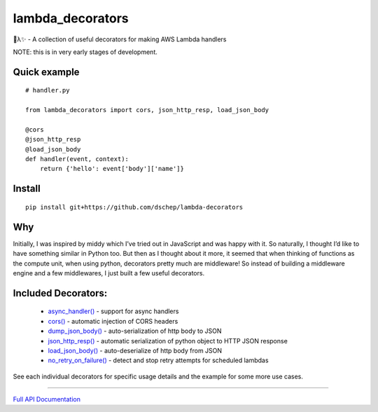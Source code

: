 
lambda_decorators
*****************

🐍λ✨ - A collection of useful decorators for making AWS Lambda handlers

NOTE: this is in very early stages of development.


Quick example
=============

::

   # handler.py

   from lambda_decorators import cors, json_http_resp, load_json_body

   @cors
   @json_http_resp
   @load_json_body
   def handler(event, context):
       return {'hello': event['body']['name']}


Install
=======

::

   pip install git+https://github.com/dschep/lambda-decorators


Why
===

Initially, I was inspired by middy which I’ve tried out in JavaScript
and was happy with it. So naturally, I thought I’d like to have
something similar in Python too. But then as I thought about it more,
it seemed that when thinking of functions as the compute unit, when
using python, decorators pretty much are middleware! So instead of
building a middleware engine and a few middlewares, I just built a few
useful decorators.


Included Decorators:
====================

..

   * `async_handler() <https://lambda-decorators.readthedocs.org/#lambda_decorators.async_handler>`_ -
     support for async handlers

   * `cors() <https://lambda-decorators.readthedocs.org/#lambda_decorators.cors>`_ - automatic
     injection of CORS headers

   * `dump_json_body() <https://lambda-decorators.readthedocs.org/#lambda_decorators.dump_json_body>`_
     - auto-serialization of http body to JSON

   * `json_http_resp() <https://lambda-decorators.readthedocs.org/#lambda_decorators.json_http_resp>`_
     - automatic serialization of python object to HTTP JSON response

   * `load_json_body() <https://lambda-decorators.readthedocs.org/#lambda_decorators.load_json_body>`_
     - auto-deserialize of http body from JSON

   * `no_retry_on_failure()
     <https://lambda-decorators.readthedocs.org/#lambda_decorators.no_retry_on_failure>`_ - detect and
     stop retry attempts for scheduled lambdas

See each individual decorators for specific usage details and the
example for some more use cases.

======================================================================

`Full API Documentation <http://lambda-decorators.readthedocs.io/en/latest/>`_
